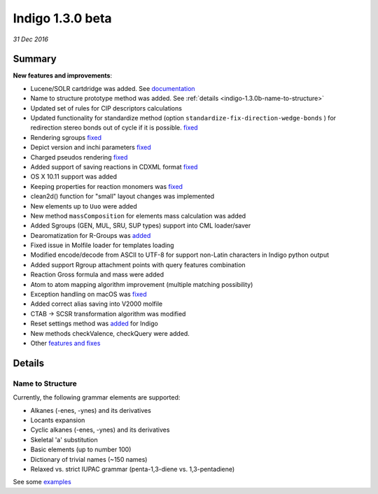 #################
Indigo 1.3.0 beta
#################

*31 Dec 2016*

*******
Summary
*******


**New features and improvements**:

* Lucene/SOLR cartdridge was added. See `documentation <https://github.com/epam/Indigo/blob/master/bingo/lucene/README.md>`__
* Name to structure prototype method was added. See :ref:`details <indigo-1.3.0b-name-to-structure>`
* Updated set of rules for CIP descriptors calculations
* Updated functionality for standardize method (option ``standardize-fix-direction-wedge-bonds`` ) for redirection stereo bonds out of cycle if it is possible. `fixed <https://github.com/epam/indigo/issues/49>`__ 
* Rendering sgroups `fixed <https://github.com/epam/indigo/issues/8>`__ 
* Depict version and inchi parameters `fixed <https://github.com/epam/indigo/issues/18>`__ 
* Charged pseudos rendering `fixed <https://github.com/epam/indigo/issues/41>`__ 
* Added support of saving reactions in CDXML format `fixed <https://github.com/epam/indigo/issues/52>`__ 
* OS X 10.11 support was added
* Keeping properties for reaction monomers was `fixed <https://github.com/epam/indigo/issues/53>`__ 
* clean2d() function for "small" layout changes was implemented
* New elements up to ``Uuo`` were added
* New method ``massComposition`` for elements mass calculation was added
* Added Sgroups (GEN, MUL, SRU, SUP types) support into CML loader/saver
* Dearomatization for R-Groups was `added <https://github.com/epam/indigo/issues/61>`__ 
* Fixed issue in Molfile loader for templates loading
* Modified encode/decode from ASCII to UTF-8 for support non-Latin characters in Indigo python output
* Added support Rgroup attachment points with query features combination
* Reaction Gross formula and mass were added
* Atom to atom mapping algorithm improvement (multiple matching possibility)
* Exception handling on macOS was `fixed <https://github.com/epam/indigo/issues/42>`__ 
* Added correct alias saving into V2000 molfile
* CTAB -> SCSR transformation algorithm was modified
* Reset settings method was `added <https://github.com/epam/indigo/issues/66>`__  for Indigo  
* New methods checkValence, checkQuery were added. 
* Other `features and fixes <https://github.com/epam/Indigo/milestone/3>`__ 


*******
Details
*******

.. _indigo-1.3.0b-name-to-structure:

=================
Name to Structure
=================

Currently, the following grammar elements are supported:

* Alkanes (-enes, -ynes) and its derivatives
* Locants expansion
* Cyclic alkanes (-enes, -ynes) and its derivatives
* Skeletal 'a' substitution
* Basic elements (up to number 100)
* Dictionary of trivial names (~150 names)
* Relaxed vs. strict IUPAC grammar (penta-1,3-diene vs. 1,3-pentadiene)

See some `examples <../../examples/name-to-structure.html>`__


